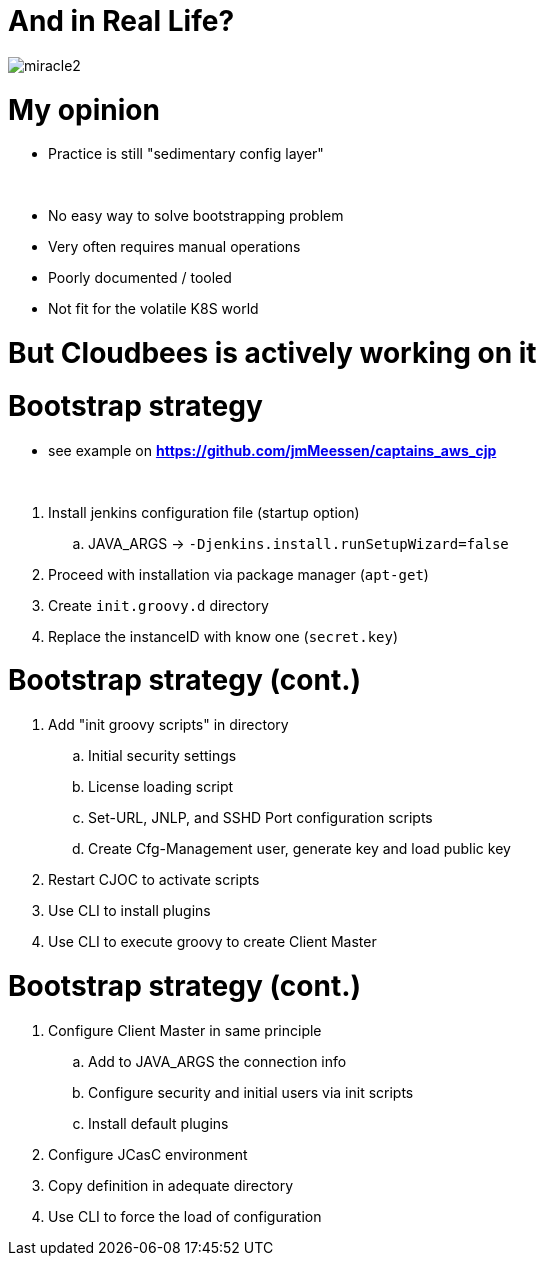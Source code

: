 [{invert}]
= And in Real Life?

[.stretch]
image::miracle2.jpg[]

= My opinion

[%step]
* Practice is still "sedimentary config layer"

{nbsp} +

[%step]
* No easy way to solve bootstrapping problem
* Very often requires manual operations 
* Poorly documented / tooled
* Not fit for the volatile K8S world

= **But Cloudbees is actively working on it**

= Bootstrap strategy

[.small]
* see example on *https://github.com/jmMeessen/captains_aws_cjp*

{nbsp} +

[%step]
. Install jenkins configuration file (startup option)
.. JAVA_ARGS -> `-Djenkins.install.runSetupWizard=false`
. Proceed with installation via package manager (`apt-get`)
. Create `init.groovy.d` directory
. Replace the instanceID with know one (`secret.key`)

= Bootstrap strategy (cont.)

[%step]
. Add "init groovy scripts" in directory
[%step]
.. Initial security settings 
.. License loading script
.. Set-URL, JNLP, and SSHD Port configuration scripts
.. Create Cfg-Management user, generate key and load public key
. Restart CJOC to activate scripts
. Use CLI to install plugins
. Use CLI to execute groovy to create Client Master

= Bootstrap strategy (cont.)

[%step]
. Configure Client Master in same principle
.. Add to JAVA_ARGS the connection info
.. Configure security and initial users via init scripts
.. Install default plugins
. Configure JCasC environment
. Copy definition in adequate directory
. Use CLI to force the load of configuration


